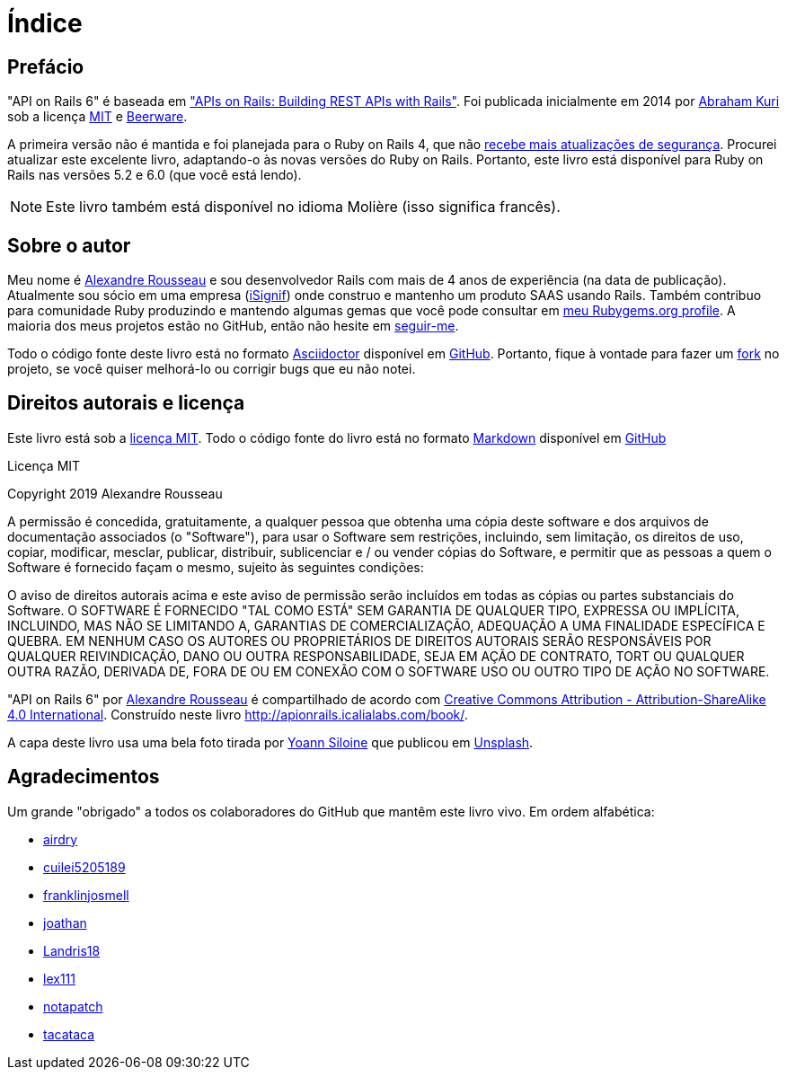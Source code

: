 [#chapter00-before]
= Índice

== Prefácio

"API on Rails 6" é baseada em http://apionrails.icalialabs.com/book/["APIs on Rails: Building REST APIs with Rails"]. Foi publicada inicialmente em 2014 por https://twitter.com/kurenn[Abraham Kuri] sob a licença http://opensource.org/licenses/MIT[MIT] e http://people.freebsd.org/~phk/[Beerware].

A primeira versão não é mantida e foi planejada para o Ruby on Rails 4, que não https://guides.rubyonrails.org/maintenance_policy.html#security-issues[recebe mais atualizações de segurança]. Procurei atualizar este excelente livro, adaptando-o às novas versões do Ruby on Rails. Portanto, este livro está disponível para Ruby on Rails nas versões 5.2 e 6.0 (que você está lendo).

NOTE: Este livro também está disponível no idioma Molière (isso significa francês).

== Sobre o autor

Meu nome é http://rousseau-alexandre.fr[Alexandre Rousseau] e sou desenvolvedor Rails com mais de 4 anos de experiência (na data de publicação). Atualmente sou sócio em uma empresa (https://isignif.fr[iSignif]) onde construo e mantenho um produto SAAS usando Rails. Também contribuo para comunidade Ruby produzindo e mantendo algumas gemas que você pode consultar em https://rubygems.org/profiles/madeindjs[meu Rubygems.org profile]. A maioria dos meus projetos estão no GitHub, então não hesite em http://github.com/madeindjs/[seguir-me].

Todo o código fonte deste livro está no formato https://asciidoctor.org/[Asciidoctor] disponível em https://github.com/madeindjs/api_on_rails[GitHub]. Portanto, fique à vontade para fazer um https://github.com/madeindjs/api_on_rails/fork[fork] no projeto, se você quiser melhorá-lo ou corrigir bugs que eu não notei.

== Direitos autorais e licença

Este livro está sob a http://opensource.org/licenses/MIT[licença MIT]. Todo o código fonte do livro está no formato https://fr.wikipedia.org/wiki/Markdown[Markdown] disponível em https://github.com/madeindjs/api_on_rails[GitHub]

.Licença MIT
****
Copyright 2019 Alexandre Rousseau

A permissão é concedida, gratuitamente, a qualquer pessoa que obtenha uma cópia deste software e dos arquivos de documentação associados (o "Software"), para usar o Software sem restrições, incluindo, sem limitação, os direitos de uso, copiar, modificar, mesclar, publicar, distribuir, sublicenciar e / ou vender cópias do Software, e permitir que as pessoas a quem o Software é fornecido façam o mesmo, sujeito às seguintes condições:

O aviso de direitos autorais acima e este aviso de permissão serão incluídos em todas as cópias ou partes substanciais do Software.
O SOFTWARE É FORNECIDO "TAL COMO ESTÁ" SEM GARANTIA DE QUALQUER TIPO, EXPRESSA OU IMPLÍCITA, INCLUINDO, MAS NÃO SE LIMITANDO A, GARANTIAS DE COMERCIALIZAÇÃO, ADEQUAÇÃO A UMA FINALIDADE ESPECÍFICA E QUEBRA. EM NENHUM CASO OS AUTORES OU PROPRIETÁRIOS DE DIREITOS AUTORAIS SERÃO RESPONSÁVEIS POR QUALQUER REIVINDICAÇÃO, DANO OU OUTRA RESPONSABILIDADE, SEJA EM AÇÃO DE CONTRATO, TORT OU QUALQUER OUTRA RAZÃO, DERIVADA DE, FORA DE OU EM CONEXÃO COM O SOFTWARE USO OU OUTRO TIPO DE AÇÃO NO SOFTWARE.
****

"API on Rails 6" por https://github.com/madeindjs/api_on_rails[Alexandre Rousseau] é compartilhado de acordo com http://creativecommons.org/licenses/by-sa/4.0/[Creative Commons Attribution - Attribution-ShareAlike 4.0 International]. Construído neste livro http://apionrails.icalialabs.com/book/.

A capa deste livro usa uma bela foto tirada por https://unsplash.com/@siloine?utm_source=unsplash&utm_medium=referral&utm_content=creditCopyText[Yoann Siloine] que publicou em https://unsplash.com[Unsplash].

== Agradecimentos

Um grande "obrigado" a todos os colaboradores do GitHub que mantêm este livro vivo. Em ordem alfabética:

* https://github.com/airdry[airdry]
* https://github.com/cuilei5205189[cuilei5205189]
* https://github.com/franklinjosmell[franklinjosmell]
* https://github.com/joathan[joathan]
* https://github.com/Landris18[Landris18]
* https://github.com/lex111[lex111]
* https://github.com/notapatch[notapatch]
* https://github.com/tacataca[tacataca]
